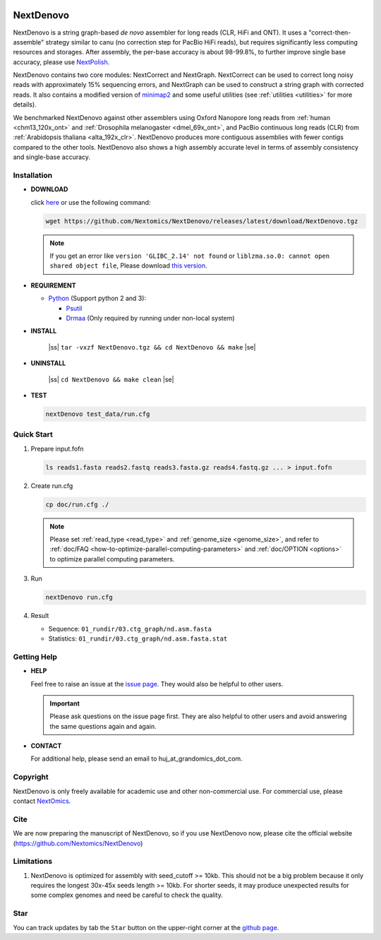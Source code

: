 .. _qstart:

.. image:: https://img.shields.io/github/downloads/Nextomics/NextDenovo/total?logo=github
   :target: https://github.com/Nextomics/NextDenovo/releases/latest/download/NextDenovo.tgz
   :alt: Download
.. image:: https://img.shields.io/github/release/Nextomics/NextDenovo.svg
   :target: https://github.com/Nextomics/NextDenovo/releases
   :alt: Version
.. image:: https://img.shields.io/github/issues/Nextomics/NextDenovo.svg
   :target: https://github.com/Nextomics/NextDenovo/issues
   :alt: Issues
.. image:: https://readthedocs.org/projects/nextdenovo/badge/?version=latest
   :target: https://nextdenovo.readthedocs.io/en/latest/?badge=latest
   :alt: Documentation Status
.. .. image:: https://img.shields.io/badge/切换-中文版本-9cf
..    :target: https://github.com/Nextomics/NextDenovo/issues
..    :alt: 中文版本

==========
NextDenovo
==========

NextDenovo is a string graph-based *de novo* assembler for long reads (CLR, HiFi and ONT). It uses a "correct-then-assemble" strategy similar to canu (no correction step for PacBio HiFi reads), but requires significantly less computing resources and storages. After assembly, the per-base accuracy is about 98-99.8%, to further improve single base accuracy, please use `NextPolish <https://github.com/Nextomics/NextPolish>`_.

NextDenovo contains two core modules: NextCorrect and NextGraph. NextCorrect can be used to correct long noisy reads with approximately 15% sequencing errors, and NextGraph can be used to construct a string graph with corrected reads. It also contains a modified version of `minimap2 <https://github.com/lh3/minimap2>`_ and some useful utilities (see :ref:`utilities <utilities>` for more details).

We benchmarked NextDenovo against other assemblers using Oxford Nanopore long reads from :ref:`human <chm13_120x_ont>` and :ref:`Drosophila melanogaster <dmel_69x_ont>`, and PacBio continuous long reads (CLR) from :ref:`Arabidopsis thaliana <alta_192x_clr>`. NextDenovo produces more contiguous assemblies with fewer contigs compared to the other tools. NextDenovo also shows a high assembly accurate level in terms of assembly consistency and single-base accuracy.

.. Table of Contents
.. -----------------

.. -  `Installation <#install>`_
.. -  `Quick start <#start>`_
.. -  `Tutorial <./doc/TEST1.md>`_
.. -  `Parameters <./doc/OPTION.md>`_
.. -  `Benchmark <#benchmark>`_
.. -  `Utilities <./doc/UTILITY.md>`_
.. -  `Getting help <#help>`_
.. -  `Copyright <#copyright>`_
.. -  `Cite <#cite>`_
.. -  `Limitations <#limit>`_
.. -  `FAQ <#faq>`_
.. -  `Star <#star>`_

Installation
~~~~~~~~~~~~

-  **DOWNLOAD**  

   click `here <https://github.com/Nextomics/NextDenovo/releases/latest/download/NextDenovo.tgz>`__ or use the following command:

   .. code-block:: shell

      wget https://github.com/Nextomics/NextDenovo/releases/latest/download/NextDenovo.tgz

   .. note:: If you get an error like ``version 'GLIBC_2.14' not found`` or ``liblzma.so.0: cannot open shared object file``, Please download `this version <https://github.com/Nextomics/NextDenovo/releases/latest/download/NextDenovo-CentOS6.9.tgz>`_.

-  **REQUIREMENT**

   -  `Python <https://www.python.org/download/releases/>`_ (Support python 2 and 3):
   
      -  `Psutil <https://psutil.readthedocs.io/en/latest/>`_
      -  `Drmaa <https://github.com/moold/ParallelTask#install>`_ (Only required by running under non-local system)

-  **INSTALL**

      |ss| ``tar -vxzf NextDenovo.tgz && cd NextDenovo && make`` |se|

-  **UNINSTALL**
   
      |ss| ``cd NextDenovo && make clean`` |se|

-  **TEST**
   
   .. code-block:: shell

      nextDenovo test_data/run.cfg 


Quick Start
~~~~~~~~~~~

#. Prepare input.fofn

   .. code-block:: shell

      ls reads1.fasta reads2.fastq reads3.fasta.gz reads4.fastq.gz ... > input.fofn
#. Create run.cfg

   .. code-block:: shell

      cp doc/run.cfg ./
   
   .. note:: Please set :ref:`read_type <read_type>` and :ref:`genome_size <genome_size>`, and refer to :ref:`doc/FAQ <how-to-optimize-parallel-computing-parameters>` and :ref:`doc/OPTION <options>` to optimize parallel computing parameters.

#. Run

   .. code-block:: shell

      nextDenovo run.cfg

#. Result

   -  Sequence: ``01_rundir/03.ctg_graph/nd.asm.fasta``
   -  Statistics: ``01_rundir/03.ctg_graph/nd.asm.fasta.stat``

Getting Help
~~~~~~~~~~~~

-  **HELP**

   Feel free to raise an issue at the `issue page <https://github.com/Nextomics/NextDenovo/issues/new/choose>`_. They would also be helpful to other users.

   .. important:: Please ask questions on the issue page first. They are also helpful to other users and avoid answering the same questions again and again.
-  **CONTACT**
   
   For additional help, please send an email to huj\_at\_grandomics\_dot\_com.

Copyright
~~~~~~~~~

NextDenovo is only freely available for academic use and other non-commercial use. For commercial use, please contact `NextOmics <https://www.nextomics.cn/en/>`_.

Cite
~~~~

We are now preparing the manuscript of NextDenovo, so if you use NextDenovo now, please cite the official website (https://github.com/Nextomics/NextDenovo)

Limitations
~~~~~~~~~~~

#. NextDenovo is optimized for assembly with seed\_cutoff >= 10kb. This should not be a big problem because it only requires the longest 30x-45x seeds length >= 10kb. For shorter seeds, it may produce unexpected results for some complex genomes and need be careful to check the quality.

Star
~~~~

You can track updates by tab the ``Star`` button on the upper-right corner at the `github page <https://github.com/Nextomics/NextDenovo>`_.

.. |ss| raw:: html

   <strike>

.. |se| raw:: html

   </strike>
